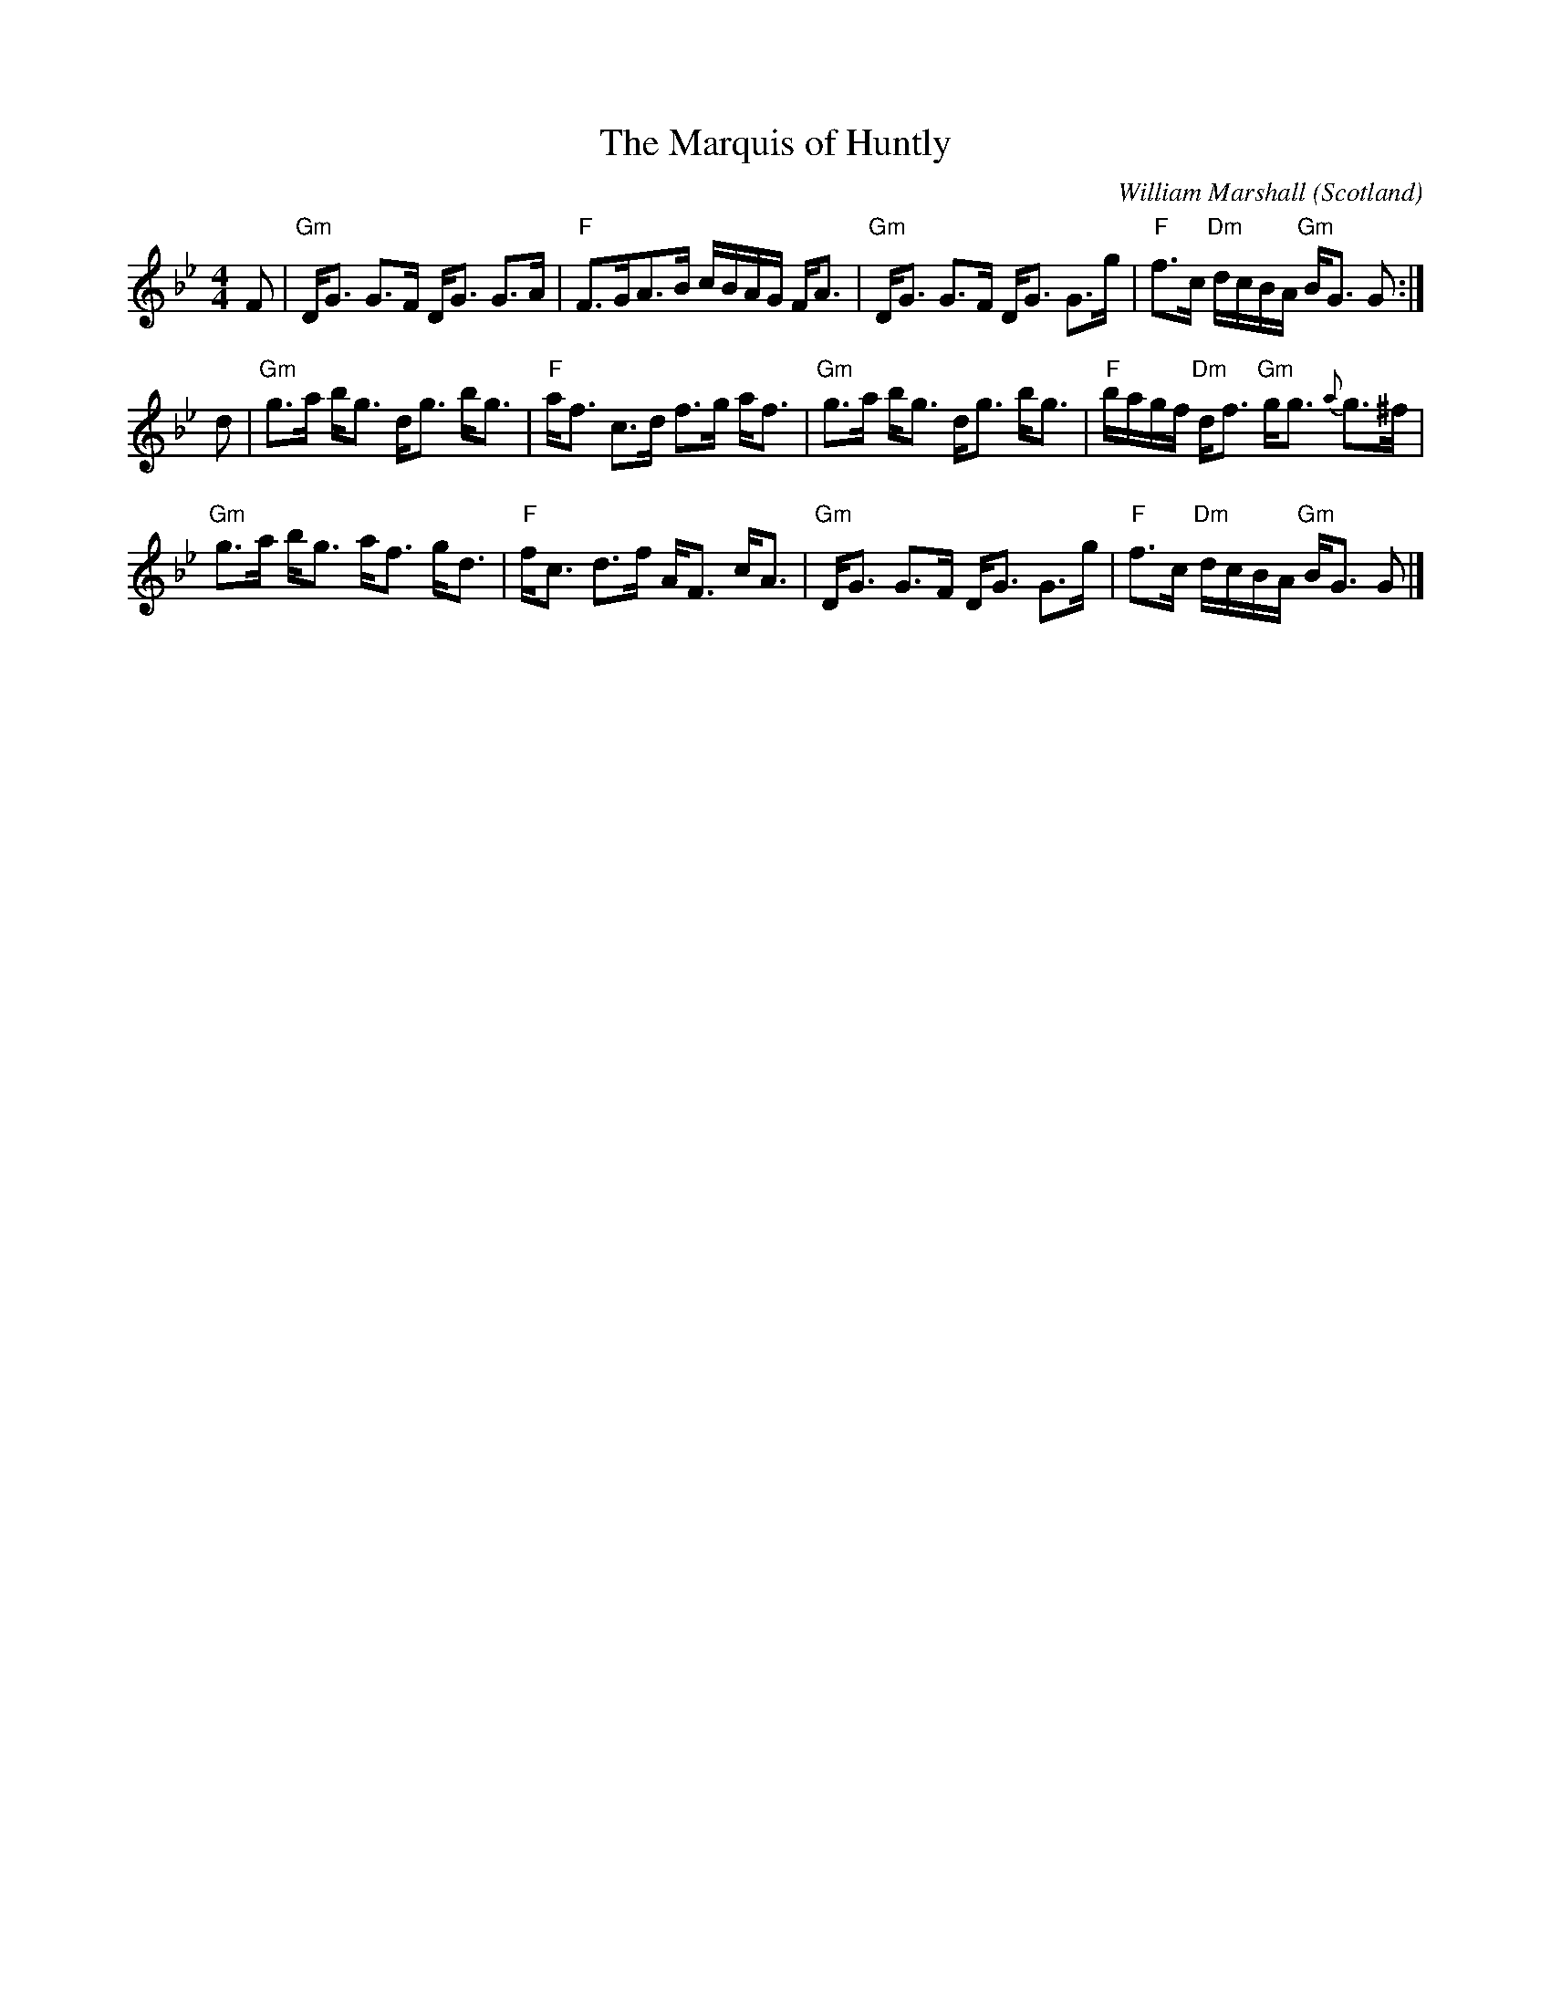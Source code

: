 X:438
T:The Marquis of Huntly
R:Reel
O:Scotland
C:William Marshall
S:Kerr's First p13
B:Kerr's First p13
Z:Transcription, chords:Mike Long
M:4/4
L:1/8
K:Bb
F|\
"Gm"D<G G>F D<G G>A|"F"F>GA>B c/B/A/G/ F<A|\
"Gm"D<G G>F D<G G>g|"F"f>c "Dm"d/c/B/A/ "Gm"B<G G:|
d|\
"Gm"g>a b<g d<g b<g|"F"a<f c>d f>g a<f|\
"Gm"g>a b<g d<g b<g|"F"b/a/g/f/ "Dm"d<f "Gm"g<g {a}g>^f|
"Gm"g>a b<g a<f g<d|"F"f<c d>f A<F c<A|\
"Gm"D<G G>F D<G G>g|"F"f>c "Dm"d/c/B/A/ "Gm"B<G G|]
